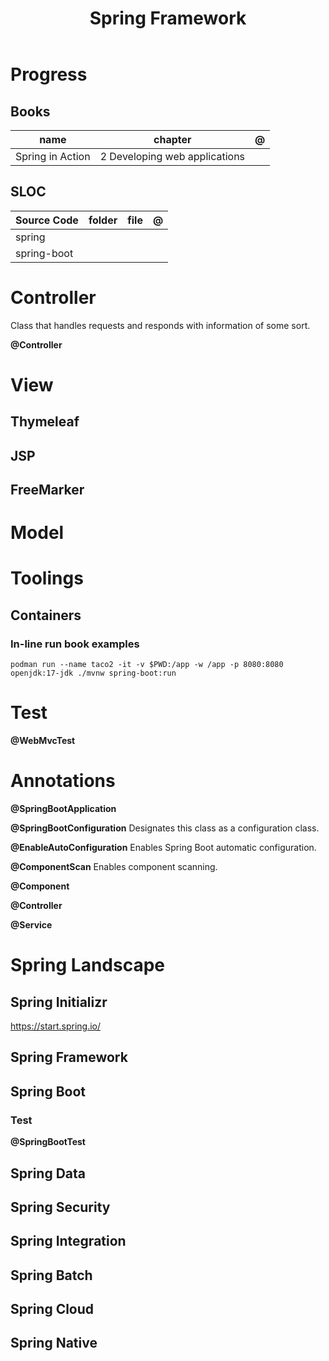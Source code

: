 #+TITLE: Spring Framework

* Progress
** Books
| name             | chapter                        | @ |
|------------------+--------------------------------+---|
| Spring in Action | 2 Developing web applications  |   |

** SLOC
| Source Code | folder | file | @ |
|-------------+--------+------+---|
| spring      |        |      |   |
| spring-boot |        |      |   |

* Controller
Class that handles requests and responds with information of some sort.

*@Controller*

* View
** Thymeleaf
** JSP
** FreeMarker
* Model
* Toolings
** Containers
*** In-line run book examples
#+begin_src shell
podman run --name taco2 -it -v $PWD:/app -w /app -p 8080:8080 openjdk:17-jdk ./mvnw spring-boot:run
#+end_src

* Test
*@WebMvcTest*
* Annotations
*@SpringBootApplication*


*@SpringBootConfiguration*
Designates this class as a configuration class.

*@EnableAutoConfiguration*
Enables Spring Boot automatic configuration.

*@ComponentScan*
Enables component scanning.

*@Component*

*@Controller*

*@Service*

* Spring Landscape
** Spring Initializr
https://start.spring.io/
** Spring Framework
** Spring Boot
*** Test
*@SpringBootTest*
** Spring Data
** Spring Security
** Spring Integration
** Spring Batch
** Spring Cloud
** Spring Native
